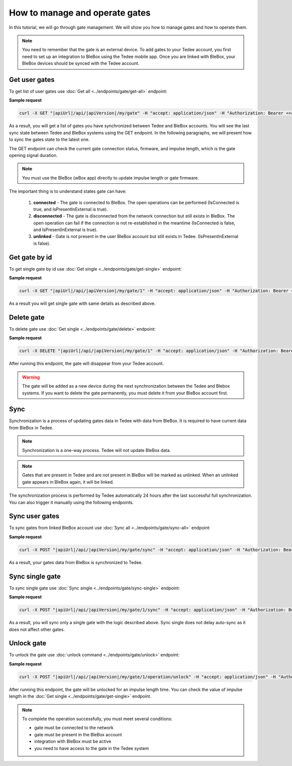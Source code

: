 How to manage and operate gates
================================

In this tutorial, we will go through gate management. We will show you how to manage gates and how to operate them.

.. note::

    You need to remember that the gate is an external device. To add gates to your Tedee account, you first need to set up an integration to BleBox using the Tedee mobile app. Once you are linked with BleBox, your BleBox devices should be synced with the Tedee account.


Get user gates
---------------------

To get list of user gates use :doc:`Get all <../endpoints/gate/get-all>` endpoint:

**Sample request**

.. code-block:: sh

    curl -X GET "|apiUrl|/api/|apiVersion|/my/gate" -H "accept: application/json" -H "Authorization: Bearer <<access token>>"

As a result, you will get a list of gates you have synchronized between Tedee and BleBox accounts. You will see the last sync state between Tedee and BleBox systems using the GET endpoint. In the following paragraphs, we will present how to sync the gates state to the latest one.

The GET endpoint can check the current gate connection status, firmware, and impulse length, which is the gate opening signal duration.

.. note::
    You must use the BleBox (wBox app) directly to update impulse length or gate firmware.

The important thing is to understand states gate can have:

    1. **connected** - The gate is connected to BleBox. The open operations can be performed (IsConnected is true, and IsPresentInExternal is true).
    
    2. **disconnected** - The gate is disconnected from the network connection but still exists in BleBox. The open operation can fail if the connection is not re-established in the meantime (IsConnected is false, and IsPresentInExternal is true).
    
    3. **unlinked** - Gate is not present in the user BleBox account but still exists in Tedee. (IsPresentInExternal is false).

Get gate by id
---------------------

To get single gate by id use :doc:`Get single <../endpoints/gate/get-single>` endpoint:

**Sample request**

.. code-block:: sh

    curl -X GET "|apiUrl|/api/|apiVersion|/my/gate/1" -H "accept: application/json" -H "Authorization: Bearer <<access token>>"

As a result you will get single gate with same details as described above.

Delete gate 
---------------------

To delete gate use :doc:`Get single <../endpoints/gate/delete>` endpoint:

**Sample request**

.. code-block:: sh

    curl -X DELETE "|apiUrl|/api/|apiVersion|/my/gate/1" -H "accept: application/json" -H "Authorization: Bearer <<access token>>"

After running this endpoint, the gate will disappear from your Tedee account.

.. warning::

    The gate will be added as a new device during the next synchronization between the Tedee and Blebox systems. If you want to delete the gate permanently, you must delete it from your BleBox account first.

Sync
---------------------

Synchronization is a process of updating gates data in Tedee with data from BleBox. It is required to have current data from BleBox in Tedee.

.. note::
    Synchronization is a one-way process. Tedee will not update BleBox data.

.. note::
    Gates that are present in Tedee and are not present in BleBox will be marked as unlinked. When an unlinked gate appears in BleBox again, it will be linked.

The synchronization process is performed by Tedee automatically 24 hours after the last successful full synchronization. You can also trigger it manually using the following endpoints.

Sync user gates
---------------------

To sync gates from linked BleBox account use :doc:`Sync all <../endpoints/gate/sync-all>` endpoint:

**Sample request**

.. code-block:: sh

    curl -X POST "|apiUrl|/api/|apiVersion|/my/gate/sync" -H "accept: application/json" -H "Authorization: Bearer <<access token>>"

As a result, your gates data from BleBox is synchronized to Tedee.

Sync single gate
---------------------

To sync single gate use :doc:`Sync single <../endpoints/gate/sync-single>` endpoint:

**Sample request**

.. code-block:: sh

    curl -X POST "|apiUrl|/api/|apiVersion|/my/gate/1/sync" -H "accept: application/json" -H "Authorization: Bearer <<access token>>"

As a result, you will sync only a single gate with the logic described above. Sync single does not delay auto-sync as it does not affect other gates.

Unlock gate
----------------------
To unlock the gate use :doc:`unlock command <../endpoints/gate/unlock>` endpoint:

**Sample request**

.. code-block:: sh
    
    curl -X POST "|apiUrl|/api/|apiVersion|/my/gate/1/operation/unlock" -H "accept: application/json" -H "Authorization: Bearer <<access token>>"
    
After running this endpoint, the gate will be unlocked for an impulse length time.
You can check the value of impulse length in the :doc:`Get single <../endpoints/gate/get-single>` endpoint.
    
.. note::
    To complete the operation successfully, you must meet several conditions:
    
    - gate must be connected to the network
    - gate must be present in the BleBox account
    - integration with BleBox must be active
    - you need to have access to the gate in the Tedee system
